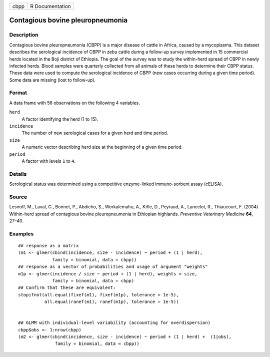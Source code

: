 +------+-----------------+
| cbpp | R Documentation |
+------+-----------------+

Contagious bovine pleuropneumonia
---------------------------------

Description
~~~~~~~~~~~

Contagious bovine pleuropneumonia (CBPP) is a major disease of cattle in
Africa, caused by a mycoplasma. This dataset describes the serological
incidence of CBPP in zebu cattle during a follow-up survey implemented
in 15 commercial herds located in the Boji district of Ethiopia. The
goal of the survey was to study the within-herd spread of CBPP in newly
infected herds. Blood samples were quarterly collected from all animals
of these herds to determine their CBPP status. These data were used to
compute the serological incidence of CBPP (new cases occurring during a
given time period). Some data are missing (lost to follow-up).

Format
~~~~~~

A data frame with 56 observations on the following 4 variables.

``herd``
    A factor identifying the herd (1 to 15).

``incidence``
    The number of new serological cases for a given herd and time
    period.

``size``
    A numeric vector describing herd size at the beginning of a given
    time period.

``period``
    A factor with levels ``1`` to ``4``.

Details
~~~~~~~

Serological status was determined using a competitive enzyme-linked
immuno-sorbent assay (cELISA).

Source
~~~~~~

Lesnoff, M., Laval, G., Bonnet, P., Abdicho, S., Workalemahu, A., Kifle,
D., Peyraud, A., Lancelot, R., Thiaucourt, F. (2004) Within-herd spread
of contagious bovine pleuropneumonia in Ethiopian highlands. *Preventive
Veterinary Medicine* **64**, 27–40.

Examples
~~~~~~~~

::

    ## response as a matrix
    (m1 <- glmer(cbind(incidence, size - incidence) ~ period + (1 | herd),
                 family = binomial, data = cbpp))
    ## response as a vector of probabilities and usage of argument "weights"
    m1p <- glmer(incidence / size ~ period + (1 | herd), weights = size,
                 family = binomial, data = cbpp)
    ## Confirm that these are equivalent:
    stopifnot(all.equal(fixef(m1), fixef(m1p), tolerance = 1e-5),
              all.equal(ranef(m1), ranef(m1p), tolerance = 1e-5))


    ## GLMM with individual-level variability (accounting for overdispersion)
    cbpp$obs <- 1:nrow(cbpp)
    (m2 <- glmer(cbind(incidence, size - incidence) ~ period + (1 | herd) +  (1|obs),
                  family = binomial, data = cbpp))
